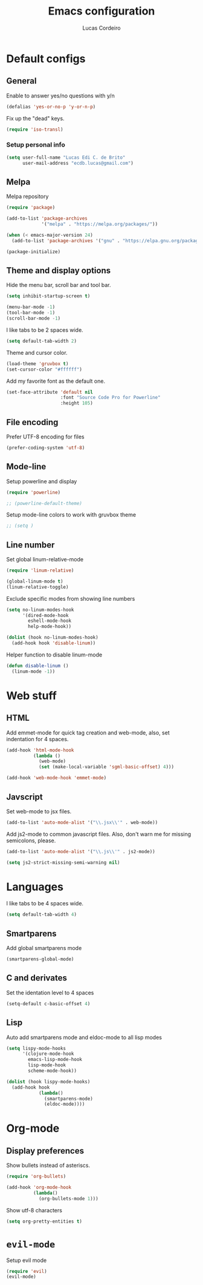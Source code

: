 #+TITLE: Emacs configuration
#+AUTHOR: Lucas Cordeiro

* Default configs
  
** General

Enable to answer yes/no questions with y/n

#+BEGIN_SRC emacs-lisp
  (defalias 'yes-or-no-p 'y-or-n-p)
#+END_SRC

Fix up the "dead" keys.

#+BEGIN_SRC emacs-lisp
  (require 'iso-transl)
#+END_SRC

*** Setup personal info

#+BEGIN_SRC emacs-lisp
  (setq user-full-name "Lucas Edi C. de Brito"
        user-mail-address "ecdb.lucas@gmail.com")
#+END_SRC

** Melpa

Melpa repository

#+BEGIN_SRC emacs-lisp
  (require 'package)

  (add-to-list 'package-archives
               '("melpa" . "https://melpa.org/packages/"))

  (when (< emacs-major-version 24)
    (add-to-list 'package-archives '("gnu" . "https://elpa.gnu.org/packages/")))

  (package-initialize)
#+END_SRC

** Theme and display options

Hide the menu bar, scroll bar and tool bar.

#+BEGIN_SRC emacs-lisp
  (setq inhibit-startup-screen t)

  (menu-bar-mode -1)
  (tool-bar-mode -1)
  (scroll-bar-mode -1)
#+END_SRC

I like tabs to be 2 spaces wide.

#+BEGIN_SRC emacs-lisp
  (setq default-tab-width 2)
#+END_SRC

Theme and cursor color.

#+BEGIN_SRC emacs-lisp
  (load-theme 'gruvbox t)
  (set-cursor-color "#ffffff")
#+END_SRC

Add my favorite font as the default one.

#+BEGIN_SRC emacs-lisp
  (set-face-attribute 'default nil
                      :font "Source Code Pro for Powerline"
                      :height 105)
#+END_SRC

** File encoding

Prefer UTF-8 encoding for files

#+BEGIN_SRC emacs-lisp
  (prefer-coding-system 'utf-8)
#+END_SRC

** Mode-line

Setup powerline and display

#+BEGIN_SRC emacs-lisp
  (require 'powerline)

  ;; (powerline-default-theme)
#+END_SRC

Setup mode-line colors to work with gruvbox theme

#+BEGIN_SRC emacs-lisp
  ;; (setq )
#+END_SRC

** Line number
   
Set global linum-relative-mode

#+BEGIN_SRC emacs-lisp
  (require 'linum-relative)

  (global-linum-mode t)
  (linum-relative-toggle)
#+END_SRC

Exclude specific modes from showing line numbers

#+BEGIN_SRC emacs-lisp
  (setq no-linum-modes-hook
        '(dired-mode-hook
          eshell-mode-hook
          help-mode-hook))

  (dolist (hook no-linum-modes-hook)
    (add-hook hook 'disable-linum))
#+END_SRC

Helper function to disable linum-mode

#+BEGIN_SRC emacs-lisp
  (defun disable-linum ()
    (linum-mode -1))
#+END_SRC


* Web stuff

** HTML

Add emmet-mode for quick tag creation and web-mode, also, set indentation for 4 spaces.

#+BEGIN_SRC emacs-lisp
  (add-hook 'html-mode-hook
            (lambda ()
              (web-mode)
              (set (make-local-variable 'sgml-basic-offset) 4)))
            
  (add-hook 'web-mode-hook 'emmet-mode)
#+END_SRC

** Javscript

Set web-mode to jsx files.

#+BEGIN_SRC emacs-lisp
  (add-to-list 'auto-mode-alist '("\\.jsx\\'" . web-mode))
#+END_SRC

Add js2-mode to common javascript files.
Also, don't warn me for missing semicolons, please.

#+BEGIN_SRC emacs-lisp
  (add-to-list 'auto-mode-alist '("\\.js\\'" . js2-mode))

  (setq js2-strict-missing-semi-warning nil)
#+END_SRC


* Languages

I like tabs to be 4 spaces wide.

#+BEGIN_SRC emacs-lisp
  (setq default-tab-width 4)
#+END_SRC

** Smartparens

Add global smartparens mode

#+BEGIN_SRC emacs-lisp
  (smartparens-global-mode)
#+END_SRC

** C and derivates
   
Set the identation level to 4 spaces

#+BEGIN_SRC emacs-lisp
  (setq-default c-basic-offset 4)
#+END_SRC

** Lisp

Auto add smartparens mode and eldoc-mode to all lisp modes

#+BEGIN_SRC emacs-lisp
  (setq lispy-mode-hooks
        '(clojure-mode-hook
          emacs-lisp-mode-hook
          lisp-mode-hook
          scheme-mode-hook))

  (dolist (hook lispy-mode-hooks)
    (add-hook hook
              (lambda()
                (smartparens-mode)
                (eldoc-mode))))
#+END_SRC


* Org-mode
  
** Display preferences

Show bullets instead of asteriscs.

#+BEGIN_SRC emacs-lisp
  (require 'org-bullets)

  (add-hook 'org-mode-hook
            (lambda()
              (org-bullets-mode 1)))
#+END_SRC

Show utf-8 characters

#+BEGIN_SRC emacs-lisp
  (setq org-pretty-entities t)
#+END_SRC


* =evil-mode=

Setup evil mode

#+BEGIN_SRC emacs-lisp
  (require 'evil)
  (evil-mode)
#+END_SRC
